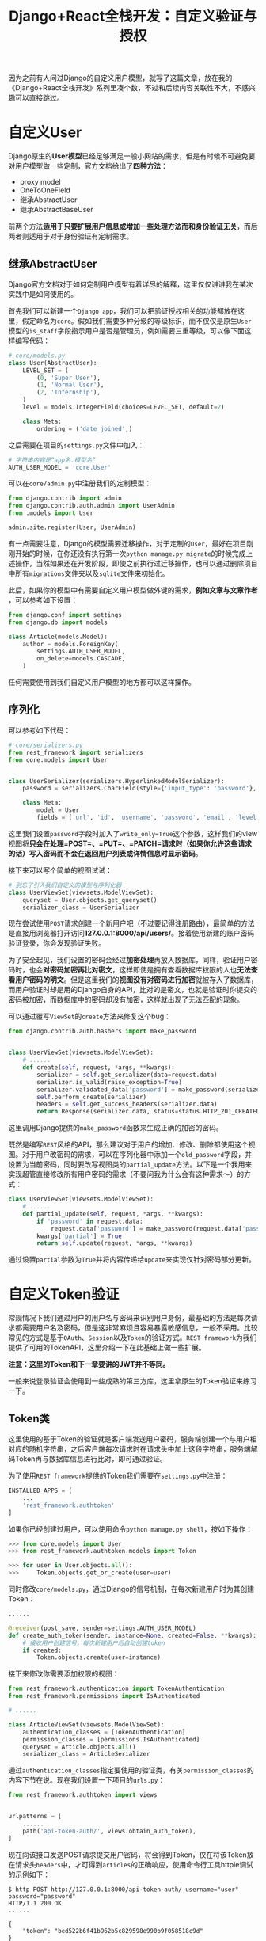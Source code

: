 #+title: Django+React全栈开发：自定义验证与授权
#+tags: REST Django
#+series: Django+React全栈开发
#+created_at: 2020-05-02T06:20:18.967+00:00
#+published_at: 2021-04-17T12:04:51.568562+00:00
#+summary: 这篇文章主要讲了如何自定义 Django 的用户模型、序列化器、验证、权限和限流。1. 自定义用户模型：可以使用继承 AbstractUser 或 AbstractBaseUser 来扩展原生 User 模型，并添加额外的字段和方法。2. 序列化器：定义了如何将模型数据转换成可用于 API 请求和响应的格式。3. 验证：可以使用 TokenAuthentication 或 BasicAuthentication 进行验证，并设置 Token 过期时间。4. 权限：可以使用 AdministratorLevel 这样的自定义权限类来限制不同用户对 API 的访问。5. 限流：可以使用 UserRateThrottle 来限制用户请求的频率。

因为之前有人问过Django的自定义用户模型，就写了这篇文章，放在我的《Django+React全栈开发》系列里凑个数，不过和后续内容关联性不大，不感兴趣可以直接跳过。

* 自定义User
Django原生的​*User模型*​已经足够满足一般小网站的需求，但是有时候不可避免要对用户模型做一些定制，官方文档给出了​*四种方法*​：

- proxy model
- OneToOneField
- 继承AbstractUser
- 继承AbstractBaseUser

前两个方法​*适用于只要扩展用户信息或增加一些处理方法而和身份验证无关*​，而后两者则适用于对于身份验证有定制需求。

** 继承AbstractUser
Django官方文档对于如何定制用户模型有着详尽的解释，这里仅仅讲讲我在某次实践中是如何使用的。

首先我们可以新建一个​=Django app=​，我们可以把验证授权相关的功能都放在这里，假定命名为​=core=​。假如我们需要多种分级的等级标识，而不仅仅是原生​=User=​模型的​=is_staff=​字段指示用户是否是管理员，例如需要三重等级，可以像下面这样编写代码：

#+begin_src python
# core/models.py
class User(AbstractUser):
    LEVEL_SET = (
        (0, 'Super User'),
        (1, 'Normal User'),
        (2, 'Internship'),
    )
    level = models.IntegerField(choices=LEVEL_SET, default=2)

    class Meta:
        ordering = ('date_joined',)
#+end_src

之后需要在项目的​=settings.py=​文件中加入：

#+begin_src python
# 字符串内容是“app名.模型名”
AUTH_USER_MODEL = 'core.User'
#+end_src

可以在​=core/admin.py=​中注册我们的定制模型：

#+begin_src python
from django.contrib import admin
from django.contrib.auth.admin import UserAdmin
from .models import User

admin.site.register(User, UserAdmin)
#+end_src

有一点需要注意，Django的模型需要迁移操作，对于定制的​=User=​，最好在项目刚刚开始的时候，在你还没有执行第一次​=python manage.py migrate=​的时候完成上述操作，当然如果还在开发阶段，即使之前执行过迁移操作，也可以通过删除项目中所有​=migrations=​文件夹以及​=sqlite=​文件来初始化。

此后，如果你的模型中有需要自定义用户模型做外键的需求，​*例如文章与文章作者*​，可以参考如下设置：

#+begin_src python
from django.conf import settings
from django.db import models

class Article(models.Model):
    author = models.ForeignKey(
        settings.AUTH_USER_MODEL,
        on_delete=models.CASCADE,
    )
#+end_src

任何需要使用到我们自定义用户模型的地方都可以这样操作。

** 序列化
可以参考如下代码：

#+begin_src python
# core/serializers.py
from rest_framework import serializers
from core.models import User


class UserSerializer(serializers.HyperlinkedModelSerializer):
    password = serializers.CharField(style={'input_type': 'password'}, label='密码', write_only=True)

    class Meta:
        model = User
        fields = ['url', 'id', 'username', 'password', 'email', 'level', 'is_active', 'date_joined']
#+end_src

这里我们设置​=password=​字段时加入了​=write_only=True=​这个参数，这样我们的view视图将​*只会在处理=POST=、=PUT=、=PATCH=请求时（如果你允许这些请求的话）写入密码而不会在返回用户列表或详情信息时显示密码*​。

接下来可以写个简单的视图试试：

#+begin_src python
# 别忘了引入我们自定义的模型与序列化器
class UserViewSet(viewsets.ModelViewSet):
    queryset = User.objects.get_queryset()
    serializer_class = UserSerializer
#+end_src

现在尝试使用​=POST=​请求创建一个新用户吧（不过要记得注册路由），最简单的方法是直接用浏览器打开访问​*127.0.0.1:8000/api/users/*​。接着使用新建的账户密码验证登录，你会发现验证失败。

为了安全起见，我们设置的密码会经过​*加密处理*​再放入数据库，同样，验证用户密码时，也会​*对密码加密再比对密文*​，这样即使是拥有查看数据库权限的人也​*无法查看用户密码的明文*​。但是这里我们的​*视图没有对密码进行加密*​就被存入了数据库，而用户验证时却是用的Django自身的API，比对的是密文，也就是验证时你提交的密码被加密，而数据库中的密码却没有加密，这样就出现了无法匹配的现象。

可以通过覆写​=ViewSet=​的​=create=​方法来修复这个bug：

#+begin_src python
from django.contrib.auth.hashers import make_password


class UserViewSet(viewsets.ModelViewSet):
    # ......
    def create(self, request, *args, **kwargs):
        serializer = self.get_serializer(data=request.data)
        serializer.is_valid(raise_exception=True)
        serializer.validated_data['password'] = make_password(serializer.validated_data['password'])
        self.perform_create(serializer)
        headers = self.get_success_headers(serializer.data)
        return Response(serializer.data, status=status.HTTP_201_CREATED, headers=headers)
#+end_src

这里调用Django提供的​=make_password=​函数来生成正确的加密的密码。

既然是编写​=REST=​风格的API，那么建议对于用户的增加、修改、删除都使用这个视图。对于用户改密码的需求，可以在序列化器中添加一个​=old_password=​字段，并设置为当前密码，同时要改写视图类的​=partial_update=​方法。以下是一个我用来实现超管直接修改所有用户密码的需求（不要问我为什么会有这种需求～）的方式：

#+begin_src python
class UserViewSet(viewsets.ModelViewSet):
    # ......
    def partial_update(self, request, *args, **kwargs):
        if 'password' in request.data:
            request.data['password'] = make_password(request.data['password'])
        kwargs['partial'] = True
        return self.update(request, *args, **kwargs)
#+end_src

通过设置​=partial=​参数为​=True=​并将内容传递给​=update=​来实现仅针对密码部分更新。

* 自定义Token验证
常规情况下我们通过用户的用户名与密码来识别用户身份，最基础的方法是每次请求都需要用户名及密码，但是这非常麻烦且容易暴露敏感信息，一般不采用。比较常见的方式是基于​=OAuth=​、​=Session=​以及​=Token=​的验证方式。​=REST framework=​为我们提供了可用的TokenAPI，这里介绍一下在此基础上做一些扩展。

*注意：这里的Token和下一章要讲的JWT并不等同。*

一般来说登录验证会使用到一些成熟的第三方库，这里拿原生的Token验证来练习一下。

** Token类
这里使用的基于Token的验证就是客户端发送用户密码，服务端创建一个与用户相对应的随机字符串，之后客户端每次请求时在请求头中加上这段字符串，服务端解码Token再与数据库信息进行比对，即可通过验证。

为了使用​=REST framework=​提供的Token我们需要在​=settings.py=​中注册：

#+begin_src python
INSTALLED_APPS = [
    ...
    'rest_framework.authtoken'
]
#+end_src

如果你已经创建过用户，可以使用命令​=python manage.py shell=​，按如下操作：

#+begin_src python
>>> from core.models import User
>>> from rest_framework.authtoken.models import Token

>>> for user in User.objects.all():
>>>     Token.objects.get_or_create(user=user)
#+end_src

同时修改​=core/models.py=​，通过Django的信号机制，在每次新建用户时为其创建Token：

#+begin_src python
......

@receiver(post_save, sender=settings.AUTH_USER_MODEL)
def create_auth_token(sender, instance=None, created=False, **kwargs):
    # 接收用户创建信号，每次新建用户后自动创建token
    if created:
        Token.objects.create(user=instance)
#+end_src

接下来修改你需要添加权限的视图：

#+begin_src python
from rest_framework.authentication import TokenAuthentication
from rest_framework.permissions import IsAuthenticated

# ......

class ArticleViewSet(viewsets.ModelViewSet):
    authentication_classes = [TokenAuthentication]
    permission_classes = [permissions.IsAuthenticated]
    queryset = Article.objects.all()
    serializer_class = ArticleSerializer
#+end_src

通过​=authentication_classes=​指定要使用的验证类，有关​=permission_classes=​的内容下节在说。现在我们设置一下项目的​=urls.py=​：

#+begin_src python
from rest_framework.authtoken import views


urlpatterns = [
    ......
    path('api-token-auth/', views.obtain_auth_token),
]
#+end_src

现在向该接口发送POST请求提交用户密码，将会得到Token，仅在将该Token放在请求头​=headers=​中，才可得到​=articles=​的正确响应，使用命令行工具httpie调试的示例如下：

#+begin_src shellsession
$ http POST http://127.0.0.1:8000/api-token-auth/ username="user" password="password"                           
HTTP/1.1 200 OK
......

{
    "token": "bed522b6f41b962b5c829598e990b9f058518c9d"
}

$ http http://127.0.0.1:8000/articles/ 'Authorization: Token bed522b6f41b962b5c829598e990b9f058518c9d'
#+end_src

你可以尝试一下不带​=Authorization=​这一串会得到什么响应。

** Token过期
但是​=REST framework=​自带的Token有着不小的缺陷，最典型的一点是这个Token​*没有过期机制*​，这意味着如果有谁截获了你的Token，就可以无限制的使用，安全风险实在太大。下面我们来试试扩展一下原生的Token验证，新建​=core/authentication.py=​：

#+begin_src python
import datetime
from django.conf import settings
from django.core.cache import cache
from rest_framework.authentication import TokenAuthentication
from rest_framework import exceptions
from django.utils.translation import ugettext_lazy as _

# 记得要在settings.py中设置REST_FRAMEWORK_TOKEN_EXPIRE_MINUTES变量
# 这是为了方便以后调节过期时间，例如给该变量赋值为60，则为一小时过期
EXPIRE_MINUTES = getattr(settings, 'REST_FRAMEWORK_TOKEN_EXPIRE_MINUTES', 1)


class ExpiringTokenAuthentication(TokenAuthentication):
    """
    Setup token expired time
    """
    def authenticate_credentials(self, key):
        model = self.get_model()
        # 利用Django的cache减少数据库操作
        cache_user = cache.get(key)
        if cache_user:
            return cache_user, key

        try:
            token = model.objects.select_related('user').get(key=key)
        except model.DoesNotExist:
            raise exceptions.AuthenticationFailed(_("无效令牌"))

        if not token.user.is_active:
            raise exceptions.AuthenticationFailed(_("用户被禁用"))

        time_now = datetime.datetime.now()

        if token.created < time_now - datetime.timedelta(minutes=EXPIRE_MINUTES):
            token.delete()
            raise exceptions.AuthenticationFailed(_("认证信息已过期"))

        if token:
            # EXPIRE_MINUTES * 60 because the param is seconds
            cache.set(key, token.user, EXPIRE_MINUTES * 60)

        return token.user, token
#+end_src

同时我们可以修改​=core/views.py=​，定制验证视图，如果当前Token没有过期则返回cache中的Token，否则创建新Token：

#+begin_src python
from rest_framework.authtoken.views import ObtainAuthToken

# ......

class ObtainExpiringAuthToken(ObtainAuthToken):
    # 别忘了from rest_framework.authentication import BasicAuthentication
    # 这是通过post用户名密码获取token的视图，可不能采取token验证哦
    authentication_classes = [BasicAuthentication]

    def post(self, request, *args, **kwargs):
        serializer = self.serializer_class(data=request.data)
        if serializer.is_valid():
            user = serializer.validated_data['user']
            token, created = Token.objects.get_or_create(user=user)
            time_now = datetime.datetime.now()

            if created or (token.created < time_now - datetime.timedelta(minutes=EXPIRE_MINUTES)):
                token.delete()
                token = Token.objects.create(user=user)
                token.created = time_now
                token.save()
            # 这里可以定制返回信息
            context = {
                'id': user.id,
                'username': user.username,
                'token': token.key
            }

            return Response(context)
        else:
            return Response(serializer.errors, status=status.HTTP_400_BAD_REQUEST)
#+end_src

这样我们要修改​=urls.py=​以启用我们新的验证视图：

#+begin_src python
from core.views import ObtainExpiringAuthToken


urlpatterns = [
    ......
    path('api-token-auth/', ObtainExpiringAuthToken.as_view()),
]
#+end_src

现在你可以修改​=settings.py=​中的​/REST_FRAMEWORK_TOKEN_EXPIRE_MINUTES/​变量为​=1=​来看看Token过期的效果。

* 定制permission
既然有了验证，也就是对用户的身份进行识别是管理员、普通用户，还是未登录用户，那么肯定要​*针对不同类型的用户给予不同权限，否则整个验证过程就失去了意义*​。事实上我们之前在​=articles=​API中已经使用了​=REST framework=​提供的​=IsAuthenticated=​权限，指定只有经过登录验证的用户可以访问。现在让我们设置一个基于用户级别的权限吧，新建​=core/permissions.py=​：

#+begin_src python
from rest_framework import permissions


class AdministratorLevel(permissions.BasePermission):
    # 客户端向服务端发送请求后，此方法被调用，根据返回的布尔值决定用户是否拥有权限
    def has_permission(self, request, view):
        if request.user.is_authenticated:
            if request.method in permissions.SAFE_METHODS:
                return True
            # 普通管理员可修改数据
            elif request.method.upper() in ('POST', 'PUT', 'PATCH') and request.user.level == 1:
                return True
            # 超级管理员拥有所有权限
            elif request.user.level == 0:
                return True
            else:
                return False
        return False
#+end_src

现在可以修改​=articles API=​的视图，用我们自定义的权限类替换掉之前的​=IsAuthenticated=​，并且新建多个不同等级的用户，试试它们的权限吧。这里的if-else分支可以优化一下，不妨试试。

* Throttling
顾名思义，throttling起到节流作用，它和permissions有些类似，但可以用来限制客户端的请求频率。

例如，我们想要用户的一个Token在一小时内过期，但只要用户保持活跃，那么在较长的一段时间内不必重复登录。可以添加一个通过旧Token获取新Token的接口，由前端判断如果用户在活跃状态下，那么可以在用户不知道的情况下获取新的Token。

#+begin_src python
# core/views.py
from rest_framework.views import APIView

# ......

class TokenForToken(APIView):
    authentication_classes = [ExpiringTokenAuthentication]
    permission_classes = [permissions.IsAuthenticated]

    def get(self, request, format=None):
        user = request.user
        # 这里有个小bug，留给读者去思考了
        token, created = Token.objects.get_or_create(user=user)
        time_now = datetime.datetime.now()
        token.delete()
        token = Token.objects.create(user=user)
        token.created = time_now
        token.save()
        return Response({'token': token.key}
#+end_src

在​=urls.py=​中注册此视图，我们就可以用旧的Token来替换新的Token，但是如果你想要限制用户使用此方法的次数，则可以设置​=Throttling=​。如下修改​=settings.py=​：

#+begin_src python
REST_FRAMEWORK = {
    'DEFAULT_THROTTLE_CLASSES': [
        'rest_framework.throttling.UserRateThrottle'
    ],
    'DEFAULT_THROTTLE_RATES': {
        'user': '10/day'
    }
}
#+end_src

接着在​=core/views.py=​中修改：

#+begin_src python
from rest_framework.throttling import UserRateThrottle

# ......
class TokenForToken(APIView):
    authentication_classes = [ExpiringTokenAuthentication]
    permission_classes = [permissions.IsAuthenticated]
    throttle_classes = [UserRateThrottle]

    # ......
#+end_src

这样可以限制​*每个用户每天最多请求10次*​。更多​*throttling*​的用法请查看​=REST framework=​官方文档。

